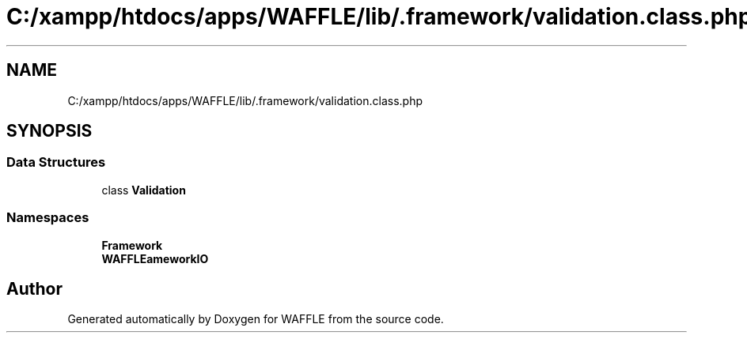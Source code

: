 .TH "C:/xampp/htdocs/apps/WAFFLE/lib/.framework/validation.class.php" 3 "Thu Jan 19 2017" "Version 0.2.3-prerelease+build" "WAFFLE" \" -*- nroff -*-
.ad l
.nh
.SH NAME
C:/xampp/htdocs/apps/WAFFLE/lib/.framework/validation.class.php
.SH SYNOPSIS
.br
.PP
.SS "Data Structures"

.in +1c
.ti -1c
.RI "class \fBValidation\fP"
.br
.in -1c
.SS "Namespaces"

.in +1c
.ti -1c
.RI " \fBFramework\fP"
.br
.ti -1c
.RI " \fBWAFFLE\\Framework\\IO\fP"
.br
.in -1c
.SH "Author"
.PP 
Generated automatically by Doxygen for WAFFLE from the source code\&.
